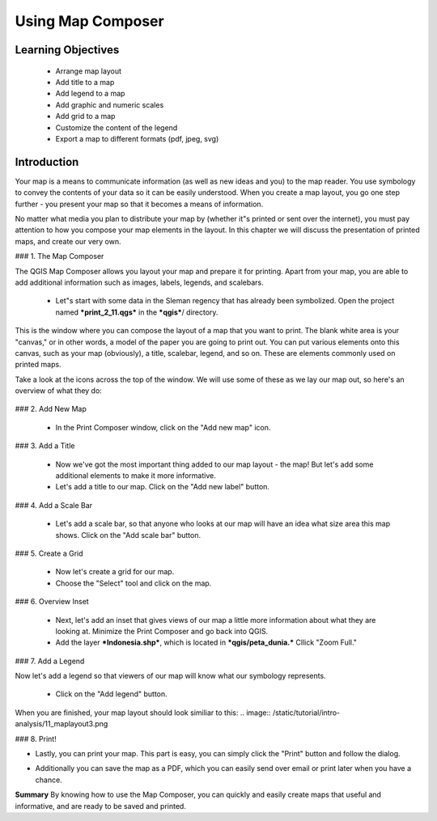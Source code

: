 Using Map Composer
===================


Learning Objectives
--------------------
 * Arrange map layout
 * Add title to a map
 * Add legend to a map
 * Add graphic and numeric scales
 * Add grid to a map
 * Customize the content of the legend
 * Export a map to different formats (pdf, jpeg, svg)


Introduction
-------------
Your map is a means to communicate information (as well as new ideas and you) to the map reader.  You use symbology to convey the contents of your data so it can be easily understood. When you create a map layout, you go one step further - you present your map so that it becomes a means of information.


No matter what media you plan to distribute your map by (whether it"s printed or sent over the internet), you must pay attention to how you compose your map elements in the layout.  In this chapter we will discuss the presentation of printed maps, and create our very own.


### 1.  The Map Composer

The QGIS Map Composer allows you layout your map and prepare it for printing.  Apart from your map, you are able to add additional information such as images, labels, legends, and scalebars.

 * Let"s start with some data in the Sleman regency that has already been symbolized.  Open the project named ***print_2_11.qgs*** in the ***qgis***/ directory.
.. image:: /static/tutorial/intro-analysis/11_directory.png
 * This map shows some familiar layers from the previous chapter.  We have the roads and vegetation of Sleman, along with the three impact zones from a Merapi eruption model.
 * Let's see how we can use Map Composer to adjust the layout and prepare this map for printing.
 * Go to File  New Print Composer.  A new window will load that looks like this:
.. image:: /static/tutorial/intro-analysis/11_composer.png


This is the window where you can compose the layout of a map that you want to print.  The blank white area is your "canvas," or in other words, a model of the paper you are going to print out.  You can put various elements onto this canvas, such as your map (obviously), a title, scalebar, legend, and so on.  These are elements commonly used on printed maps.


Take a look at the icons across the top of the window.  We will use some of these as we lay our map out, so here's an overview of what they do:


  .. image:: /static/tutorial/intro-analysis/11_newmap.png **Add New Map** will add a map element.  This is what we will use to add the map from our project into our print layout.  It should be noted, however, that if we change the map in our QGIS project, it will not update the same map that we have added to our print composer, as we shall see later.<br>
  .. image:: /static/tutorial/intro-analysis/11_image.png **Add Image** allows us to add a picture.  You can add a company or organizational logo, or simply display images from a particular location. You can also add an image of a compass (to point North).<br>
  .. image:: /static/tutorial/intro-analysis/11_label.png **Add New Label** is used for adding text to the layout, such as titles or other information.<br>
  .. image:: /static/tutorial/intro-analysis/11_legend.png **Add New Legend** is for adding a legend, which will conform to the active layer in the QGIS window.<br>
  .. image:: /static/tutorial/intro-analysis/11_scalebar.png **Add New Scalebar** is used to add a scale to the layout.<br>
  .. image:: /static/tutorial/intro-analysis/11_ellipse.png **Add Ellipse/Triangle/Rectangle** is used to add one of these geometric shapes.  For example, this might be used to indicate special areas or highlight things on the map.<br>
  .. image:: /static/tutorial/intro-analysis/11_arrow.png **Add Arrow** is used to draw an arrow on the map layout.<br>
  .. image:: /static/tutorial/intro-analysis/11_move.png **Select / Move Item** allows us to move choose and move the elements that you add to the map layout.  With this tool selected, you can right-click on an element to lock its position.


### 2.  Add New Map

 * In the Print Composer window, click on the "Add new map" icon.
.. image:: /static/tutorial/intro-analysis/11_mapicon.png
 * Next, click and drag your mouse across the canvas, creating a box.  Your map layout should look similar to this when you are done:<br>
.. image:: /static/tutorial/intro-analysis/11_mapbox.png


 * If you are not happy with the placement of your map, you can drag the corners to change the size, or drag the entire element around the canvas.
 * Once you are happy set the scale of your map by going to the "Item Properties" tab on the right panel.
.. image:: /static/tutorial/intro-analysis/11_itemproperties.png
 * Edit the Scale and press Enter.  You'll see that the scale (zoom level) of the map element changes.  A scale of about 200000 should be good for this project.
 * Note that when you change the scale some parts of your map may become invisible.  Click on the "Move item content" button and drag the map so that it is all visible.



### 3.  Add a Title

 * Now we've got the most important thing added to our map layout - the map!  But let's add some additional elements to make it more informative.
 * Let's add a title to our map.  Click on the "Add new label" button.
.. image:: /static/tutorial/intro-analysis/11_labelbutton.png
 * Adjust the size of the element.  We will edit the text and the text properties in the panel on the right.
 * Click the "Font" button and change the text size to 18 and make it bold.  Change the aligment to center.  Lastly, add the following text, or create your own:
.. image:: /static/tutorial/intro-analysis/11_labelbox.png
 * Your map layout should now look similar to this:<br>
.. image:: /static/tutorial/intro-analysis/11_maplayout.png


### 4.  Add a Scale Bar

 * Let's add a scale bar, so that anyone who looks at our map will have an idea what size area this map shows.  Click on the "Add scale bar" button.
.. image:: /static/tutorial/intro-analysis/11_scalebarbutton.png
 * Draw the new scalebar element on your map.  A good location for it is in the lower left corner of your map layout.
 * Next we need adjust the scalebar options.  Since our project is in a PCS (Projected Coordinate System), our measurements are in meters.  Enter the following values in the scalebar options:
.. image:: /static/tutorial/intro-analysis/11_scalebarbox.png


 * This should result in a scalebar that looks like this:
.. image:: /static/tutorial/intro-analysis/11_scalebarresult.png


### 5.  Create a Grid

 * Now let's create a grid for our map.
 * Choose the "Select" tool and click on the map.
.. image:: /static/tutorial/intro-analysis/11_selectbutton.png
 * In the panel on the right you should see the word "Grid."  Click on it.
 * Check the box next to "Show grid?" and enter the following values:
.. image:: /static/tutorial/intro-analysis/11_gridbox.png
 * Check the box next to "Draw annotation" and enter the following values:
.. image:: /static/tutorial/intro-analysis/11_drawbox.png


 * Your map should now have a grid appear over it, which will look something like this:
.. image:: /static/tutorial/intro-analysis/11_gridresult.png


### 6.  Overview Inset

 * Next, let's add an inset that gives views of our map a little more information about what they are looking at.  Minimize the Print Composer and go back into QGIS.
 * Add the layer ***Indonesia.shp***, which is located in ***qgis/peta_dunia.***  Cllick "Zoom Full."
.. image:: /static/tutorial/intro-analysis/11_zoombutton.png
 * You will see the new layer load.
.. image:: /static/tutorial/intro-analysis/11_indonesia.png
 * Return to the Map Composer and create a new map with the "Add new map" button.
.. image:: /static/tutorial/intro-analysis/11_newmap2.png
 * Draw a small box on the right side of your map layout.
 * The current view of your QGIS project will appear in the new map element (but notice that the old map element doesn't change!).
.. image:: /static/tutorial/intro-analysis/11_maplayout2.png


### 7.  Add a Legend

Now let's add a legend so that viewers of our map will know what our symbology represents.

 * Click on the "Add legend" button.
.. image:: /static/tutorial/intro-analysis/11_legendbutton.png
 * Draw a box in the remaining empty space on our map layout.  You will see a legend with all of our symbologies shown in a list.
 * In the panel on the right, click on "Legend items."  Use the edit button to change the names on the legend.  Use the + an - buttons to add or remove items from the legend.  You may choose which elements are important to include.  Our legend has been made to look like this:
.. image:: /static/tutorial/intro-analysis/11_legendbox.png


When you are finished, your map layout should look similiar to this:
.. image:: /static/tutorial/intro-analysis/11_maplayout3.png


### 8.  Print!

* Lastly, you can print your map.  This part is easy, you can simply click the "Print" button and follow the dialog.
.. image:: /static/tutorial/intro-analysis/11_printbutton.png
* Additionally you can save the map as a PDF, which you can easily send over email or print later when you have a chance.
.. image:: /static/tutorial/intro-analysis/11_pdf.png





**Summary**
By knowing how to use the Map Composer, you can quickly and easily create maps that useful and informative, and are ready to be saved and printed.